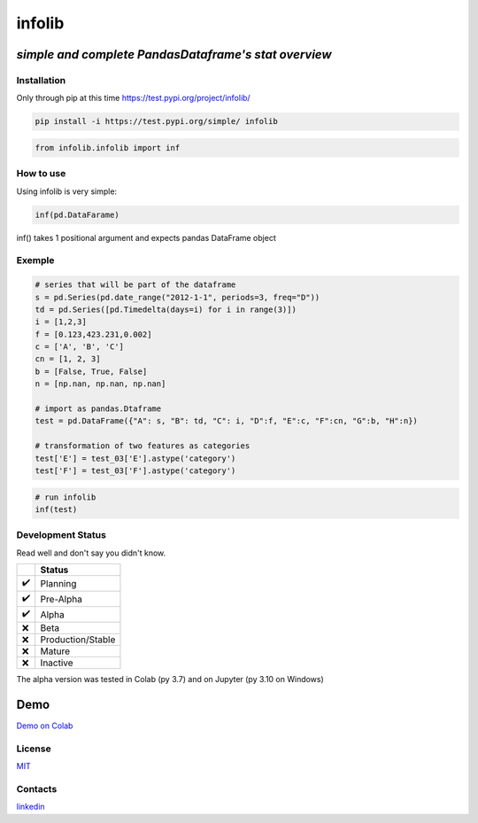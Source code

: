 infolib
=======

*simple and complete PandasDataframe's stat overview*
^^^^^^^^^^^^^^^^^^^^^^^^^^^^^^^^^^^^^^^^^^^^^^^^^^^^^

|PyPI - Status| |Build Status| |PyPI - Downloads|

Installation
------------

Only through pip at this time https://test.pypi.org/project/infolib/

.. code:: sh

   pip install -i https://test.pypi.org/simple/ infolib

.. code:: sh

   from infolib.infolib import inf

How to use
----------

Using infolib is very simple:

.. code:: sh

   inf(pd.DataFarame)

inf() takes 1 positional argument and expects pandas DataFrame object

Exemple
-------

.. code:: sh

   # series that will be part of the dataframe
   s = pd.Series(pd.date_range("2012-1-1", periods=3, freq="D"))
   td = pd.Series([pd.Timedelta(days=i) for i in range(3)])
   i = [1,2,3]
   f = [0.123,423.231,0.002]
   c = ['A', 'B', 'C']
   cn = [1, 2, 3]
   b = [False, True, False]
   n = [np.nan, np.nan, np.nan]

   # import as pandas.Dtaframe
   test = pd.DataFrame({"A": s, "B": td, "C": i, "D":f, "E":c, "F":cn, "G":b, "H":n})

   # transformation of two features as categories
   test['E'] = test_03['E'].astype('category')
   test['F'] = test_03['F'].astype('category')

.. code:: sh

   # run infolib
   inf(test)

.. image:: https://raw.githubusercontent.com/AntonelloManenti/infolib/main/tests/output_infolib.PNG
   :alt: Infolib output

Development Status
------------------

Read well and don't say you didn't know.

== =================
\  Status
== =================
✔️ Planning
✔️ Pre-Alpha
✔️ Alpha
❌ Beta
❌ Production/Stable
❌ Mature
❌ Inactive
== =================

The alpha version was tested in Colab (py 3.7) and on Jupyter (py 3.10
on Windows)

Demo
^^^^

`Demo on Colab`_

License
-------

`MIT`_

Contacts
--------

`linkedin`_

.. _Demo on Colab: https://colab.research.google.com/drive/1KTI7CwP_E7IJod_WiD0PT31MaRBdhiki?usp=sharing
.. _MIT: https://github.com/AntonelloManenti/infolib/blob/main/LICENSE
.. _linkedin: https://github.com/AntonelloManenti/infolib/blob/main/LICENSE

.. |PyPI - Status| image:: https://img.shields.io/pypi/status/infolib
.. |Build Status| image:: https://img.shields.io/badge/python-3.7%20%7C%203.8%20%7C%203.9%20%7C%203.10-blue
.. |PyPI - Downloads| image:: https://img.shields.io/pypi/dm/infolib?color=green
